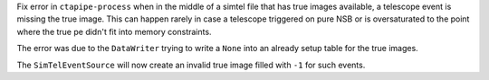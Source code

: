 Fix error in ``ctapipe-process`` when in the middle of a simtel file
that has true images available, a telescope event is missing the true image.
This can happen rarely in case a telescope triggered on pure NSB or
is oversaturated to the point where the true pe didn't fit into memory constraints.

The error was due to the ``DataWriter`` trying to write a ``None`` into an
already setup table for the true images.

The ``SimTelEventSource`` will now create an invalid true image filled with ``-1``
for such events.
